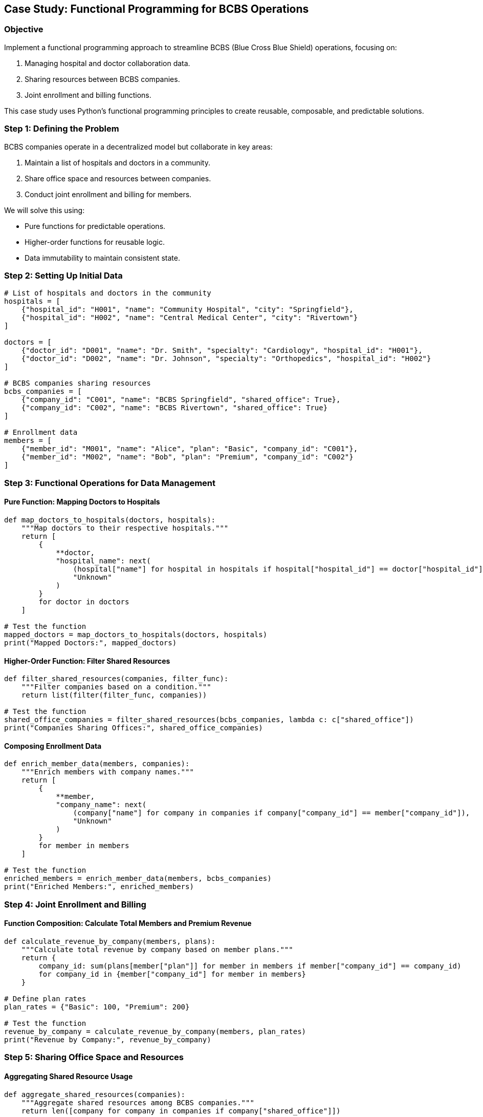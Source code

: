 == Case Study: Functional Programming for BCBS Operations

=== Objective
Implement a functional programming approach to streamline BCBS (Blue Cross Blue Shield) operations, focusing on:

1. Managing hospital and doctor collaboration data.
2. Sharing resources between BCBS companies.
3. Joint enrollment and billing functions.

This case study uses Python's functional programming principles to create reusable, composable, and predictable solutions.

=== Step 1: Defining the Problem

BCBS companies operate in a decentralized model but collaborate in key areas:

1. Maintain a list of hospitals and doctors in a community.
2. Share office space and resources between companies.
3. Conduct joint enrollment and billing for members.

We will solve this using:

- Pure functions for predictable operations.
- Higher-order functions for reusable logic.
- Data immutability to maintain consistent state.

=== Step 2: Setting Up Initial Data

[source,python]
----
# List of hospitals and doctors in the community
hospitals = [
    {"hospital_id": "H001", "name": "Community Hospital", "city": "Springfield"},
    {"hospital_id": "H002", "name": "Central Medical Center", "city": "Rivertown"}
]

doctors = [
    {"doctor_id": "D001", "name": "Dr. Smith", "specialty": "Cardiology", "hospital_id": "H001"},
    {"doctor_id": "D002", "name": "Dr. Johnson", "specialty": "Orthopedics", "hospital_id": "H002"}
]

# BCBS companies sharing resources
bcbs_companies = [
    {"company_id": "C001", "name": "BCBS Springfield", "shared_office": True},
    {"company_id": "C002", "name": "BCBS Rivertown", "shared_office": True}
]

# Enrollment data
members = [
    {"member_id": "M001", "name": "Alice", "plan": "Basic", "company_id": "C001"},
    {"member_id": "M002", "name": "Bob", "plan": "Premium", "company_id": "C002"}
]
----

=== Step 3: Functional Operations for Data Management

#### Pure Function: Mapping Doctors to Hospitals

[source,python]
----
def map_doctors_to_hospitals(doctors, hospitals):
    """Map doctors to their respective hospitals."""
    return [
        {
            **doctor,
            "hospital_name": next(
                (hospital["name"] for hospital in hospitals if hospital["hospital_id"] == doctor["hospital_id"]),
                "Unknown"
            )
        }
        for doctor in doctors
    ]

# Test the function
mapped_doctors = map_doctors_to_hospitals(doctors, hospitals)
print("Mapped Doctors:", mapped_doctors)
----

#### Higher-Order Function: Filter Shared Resources

[source,python]
----
def filter_shared_resources(companies, filter_func):
    """Filter companies based on a condition."""
    return list(filter(filter_func, companies))

# Test the function
shared_office_companies = filter_shared_resources(bcbs_companies, lambda c: c["shared_office"])
print("Companies Sharing Offices:", shared_office_companies)
----

#### Composing Enrollment Data

[source,python]
----
def enrich_member_data(members, companies):
    """Enrich members with company names."""
    return [
        {
            **member,
            "company_name": next(
                (company["name"] for company in companies if company["company_id"] == member["company_id"]),
                "Unknown"
            )
        }
        for member in members
    ]

# Test the function
enriched_members = enrich_member_data(members, bcbs_companies)
print("Enriched Members:", enriched_members)
----

=== Step 4: Joint Enrollment and Billing

#### Function Composition: Calculate Total Members and Premium Revenue

[source,python]
----
def calculate_revenue_by_company(members, plans):
    """Calculate total revenue by company based on member plans."""
    return {
        company_id: sum(plans[member["plan"]] for member in members if member["company_id"] == company_id)
        for company_id in {member["company_id"] for member in members}
    }

# Define plan rates
plan_rates = {"Basic": 100, "Premium": 200}

# Test the function
revenue_by_company = calculate_revenue_by_company(members, plan_rates)
print("Revenue by Company:", revenue_by_company)
----

=== Step 5: Sharing Office Space and Resources

#### Aggregating Shared Resource Usage

[source,python]
----
def aggregate_shared_resources(companies):
    """Aggregate shared resources among BCBS companies."""
    return len([company for company in companies if company["shared_office"]])

# Test the function
shared_resource_count = aggregate_shared_resources(bcbs_companies)
print("Total Companies Sharing Resources:", shared_resource_count)
----

=== Step 6: End-to-End Pipeline

#### Process All Data Together

[source,python]
----
def process_bcbs_data(doctors, hospitals, members, companies):
    """Process BCBS data to produce final insights."""
    # Step 1: Map doctors to hospitals
    mapped_doctors = map_doctors_to_hospitals(doctors, hospitals)

    # Step 2: Enrich members with company data
    enriched_members = enrich_member_data(members, companies)

    # Step 3: Calculate revenue by company
    plan_rates = {"Basic": 100, "Premium": 200}
    revenue = calculate_revenue_by_company(members, plan_rates)

    return {
        "mapped_doctors": mapped_doctors,
        "enriched_members": enriched_members,
        "revenue": revenue
    }

# Run the pipeline
final_data = process_bcbs_data(doctors, hospitals, members, bcbs_companies)
print("Final Data:", final_data)
----

=== Step 7: Summary

- **Pure Functions**: Ensure predictable operations like mapping doctors to hospitals.
- **Higher-Order Functions**: Reuse logic for filtering and enrichment.
- **Data Composition**: Build enriched and aggregated insights like member data and revenue.
- **Real-World Applicability**: Demonstrated a complete pipeline for BCBS operations using functional programming principles.
